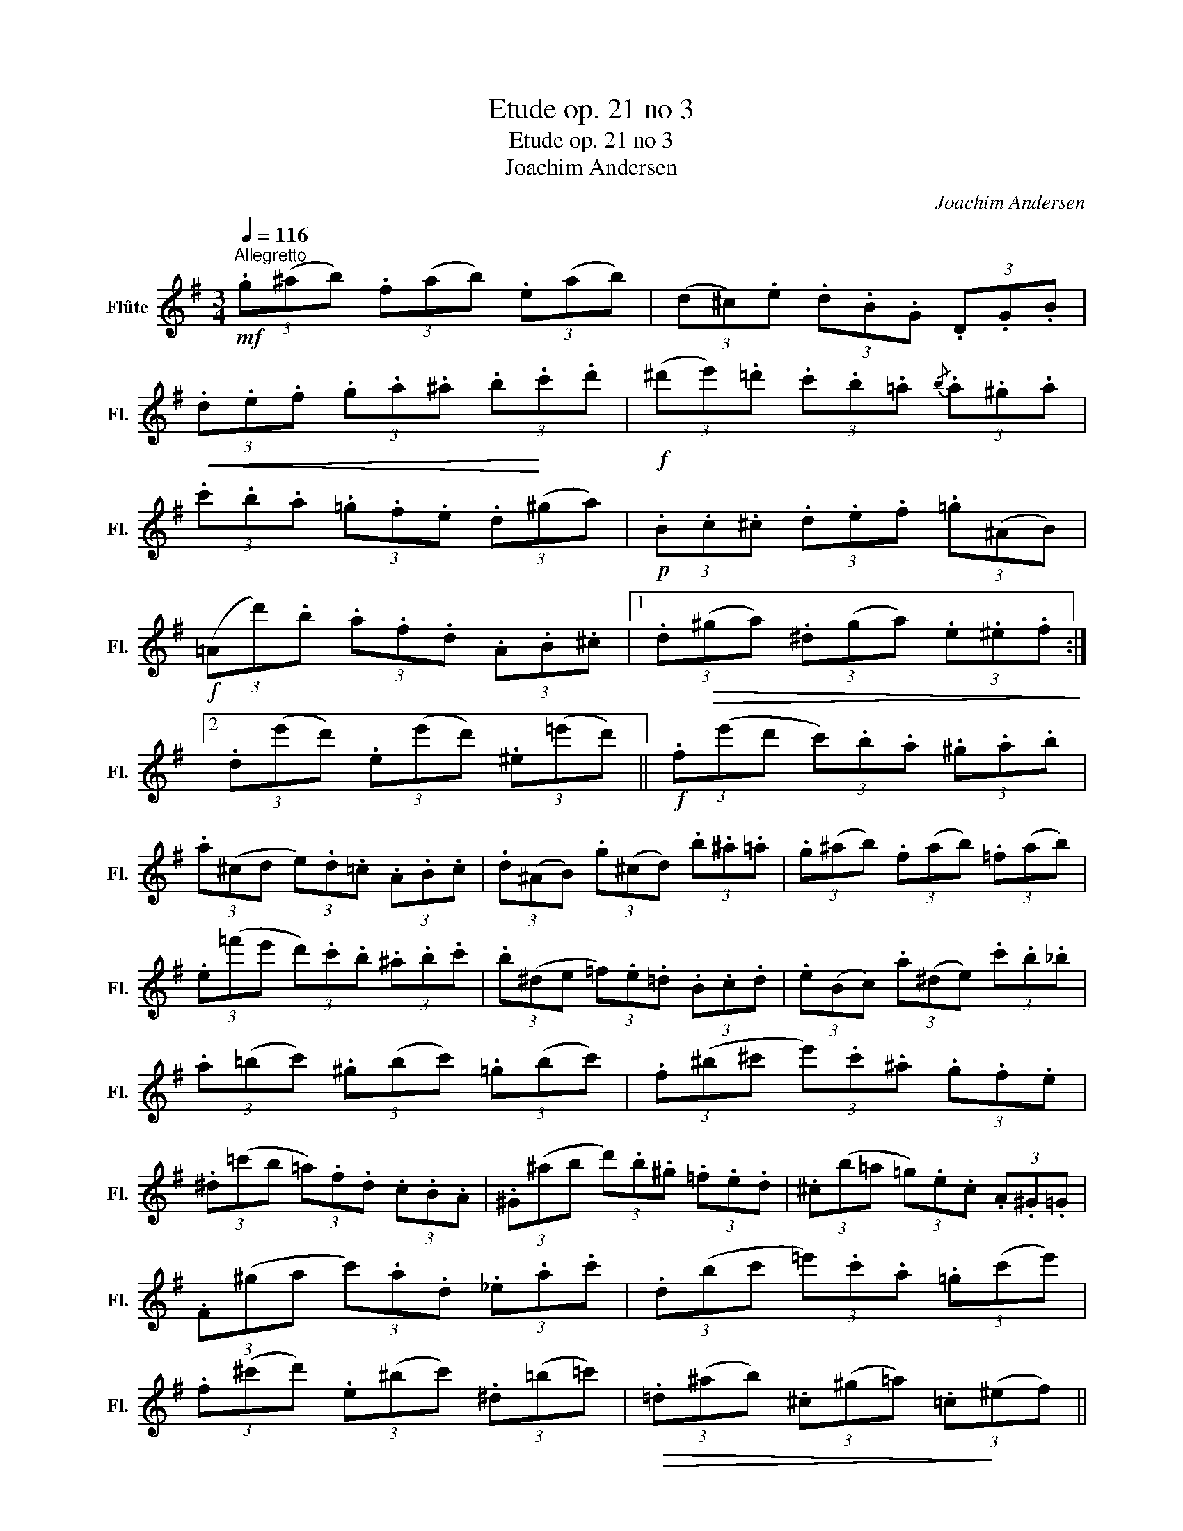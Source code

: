 X:1
T:Etude op. 21 no 3
T:Etude op. 21 no 3
T:Joachim Andersen
C:Joachim Andersen
L:1/8
Q:1/4=116
M:3/4
K:G
V:1 treble nm="Flûte" snm="Fl."
V:1
"^Allegretto"!mf! (3.g(^ab) (3.f(ab) (3.e(ab) | (3(d^c).e (3.d.B.G (3.D.G.B | %2
!<(! (3.d.e.f (3.g.a.^a (3.b!<)!.c'.d' |!f! (3(^d'e').=d' (3.c'.b.=a{/b} (3.a.^g.a | %4
 (3.c'.b.a (3.=g.f.e (3.d(^ga) |!p! (3.B.c.^c (3.d.e.f (3.=g(^AB) | %6
!f! (3(=Ad').b (3.a.f.d (3.A.B.^c |1 (3.d!>(!(^ga) (3.^d(ga) (3.e.^e.f!>)! :|2 %8
 (3.d(e'd') (3.e(e'd') (3.^e(=e'd') ||!f! (3.f(e'd' (3c').b.a (3.^g.a.b | %10
 (3.a(^cd (3e).d.=c (3.A.B.c | (3.d(^AB) (3.g(^cd) (3.b.^a.=a | (3.g(^ab) (3.f(ab) (3.=f(ab) | %13
 (3.e(=f'e' (3d').c'.b (3.^a.b.c' | (3.b(^de (3=f).e.=d (3.B.c.d | (3.e(Bc) (3.a(^de) (3.c'.b._b | %16
 (3.a(=bc') (3.^g(bc') (3.=g(bc') | (3.f(^b^c' (3e').c'.^a (3.g.f.e | %18
 (3.^d(=c'b (3=a).f.d (3.c.B.A | (3.^G(^ab (3d').b.^g (3.=f.e.d | (3.^c(b=a (3=g).e.c (3.A.^G.=G | %21
 (3.F(^ga (3c').a.d (3._e.a.c' | (3.d(bc' (3=e').c'.a (3.=g(c'e') | %23
 (3.f(^c'd') (3.e(^bc') (3.^d(=b=c') |!>(! (3.=d(^ab) (3.^c(^g=a) (3.=c!>)!(^ef) || %25
!mf! (3.=g(^ab) (3.f(ab) (3.e(ab) | (3(d^c).e (3.d.B.G (3.D.G.B | %27
!<(! (3.d.e.f (3.g.a.^a (3.b!<)!.c'.d' |!f! (3(^d'e').=d' (3.c'.b.=a{/b} (3.a.^g.a | %29
 (3.c'.b.a (3.=g.f.e (3.d(^ga) |!p! (3.B.c.^c (3.d.e.f (3.g(^AB) | %31
!f! (3(=Ad').b (3.a.f.d (3.A.B.^c | (3.d!>(!(^ga) (3.^d(ga) (3.e.^e!>)!.f | %33
!mf! (3.g(^ab) (3.f(ab) (3.e(ab) | (3(d^c).e (3.d.B.G (3.D.G.B | %35
!<(! (3.d.e.f (3.g.a.^a (3.b.d'!<)!.g' |!f! (3(g'f').=f' (3.e'.d'.c' (3.c'.b.c' | %37
 (3.f'(bc') (3.e'(^ga (3=g).e.A |!p! (3.d'(^b^c') (3.c'(^a=b (3=a).g.^c | %39
!mf! (3.d(^ab)!>(! (3.^c(^^ga) (3.=c(^g=a) | (3.B(f=g) (3.A(e=f) (3.G(^cd)!>)! | %41
!p! (3.G(^de) (3.G(^ef (3=d).c.D |!<(! (3.e(^AB) (3.f(Bc (3d).a.c'!<)! | %43
!>(! (3.e'(^c'd') (3.d'(^ab) (3.g(ab)!>)! | (3.e(^ab) (3.d"_dim."(ab) (3.^c.d.e | %45
 (3.d.B.G!<(! (3.D.G.B (3.d.g.b!<)! | (3.d'(^cd)!>(! (3.^d(^c'd') (3.e.^e.f!>)! | %47
!p! (3.g(^ab) (3.f(ab) (3.=e(ab) | (3.d(^ab) (3.F"_dim."(ab) (3.E(ab) | %49
!pp! (3.D(^ab) (3.G(fg) (3.B(^cd) |!<(! (3.D(^AB) (3.G(^cd)!<)! (3.B(fg) | %51
!mf! G2-!<(! (3G.B.d (3.g.b.d'!<)! |!f! .g'2 z2 z2 |] %53

